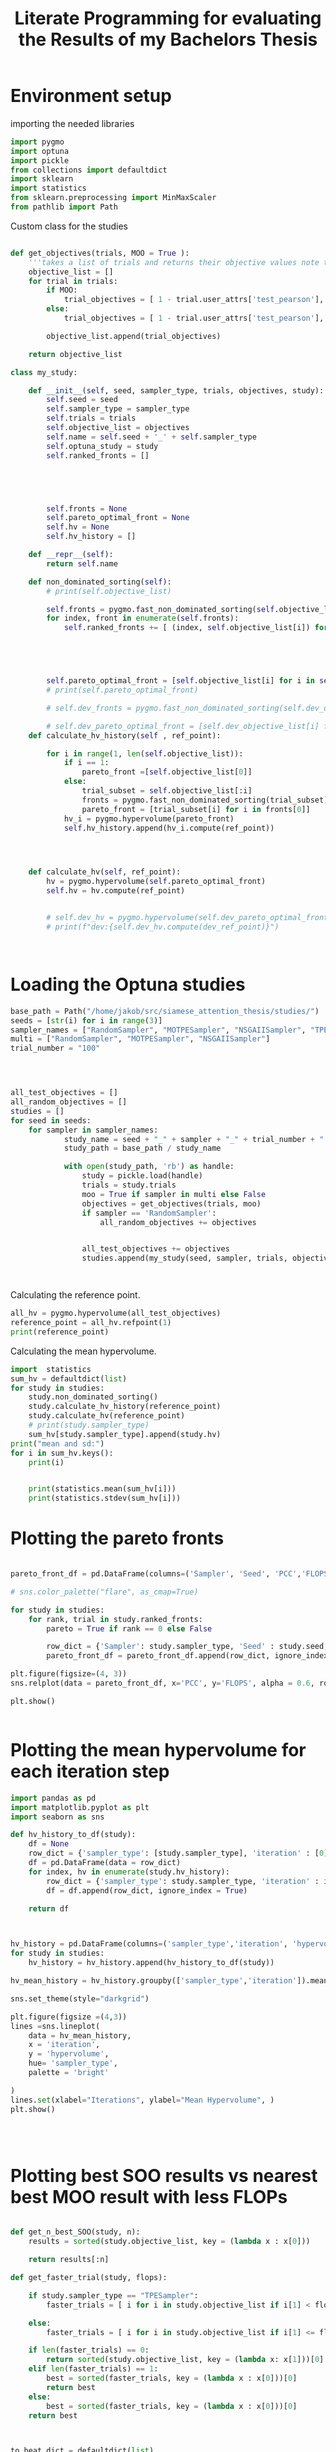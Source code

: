 #+Title: Literate Programming for evaluating the Results of my Bachelors Thesis
#+property: header-args exports:both :tangle yes
* Environment setup
importing the needed libraries
#+begin_src python :results output :session
import pygmo
import optuna
import pickle
from collections import defaultdict
import sklearn
import statistics
from sklearn.preprocessing import MinMaxScaler
from pathlib import Path
#+end_src

#+RESULTS:

Custom class for the studies
#+begin_src python :results output :session

def get_objectives(trials, MOO = True ):
    '''takes a list of trials and returns their objective values note that the Corr gets inverted'''
    objective_list = []
    for trial in trials:
        if MOO:
            trial_objectives = [ 1 - trial.user_attrs['test_pearson'], trial.values[1]]
        else:
            trial_objectives = [ 1 - trial.user_attrs['test_pearson'], trial.user_attrs['Flops']]

        objective_list.append(trial_objectives)

    return objective_list

class my_study:

    def __init__(self, seed, sampler_type, trials, objectives, study):
        self.seed = seed
        self.sampler_type = sampler_type
        self.trials = trials
        self.objective_list = objectives
        self.name = self.seed + '_' + self.sampler_type
        self.optuna_study = study
        self.ranked_fronts = []





        self.fronts = None
        self.pareto_optimal_front = None
        self.hv = None
        self.hv_history = []

    def __repr__(self):
        return self.name

    def non_dominated_sorting(self):
        # print(self.objective_list)

        self.fronts = pygmo.fast_non_dominated_sorting(self.objective_list)[0]
        for index, front in enumerate(self.fronts):
            self.ranked_fronts += [ (index, self.objective_list[i]) for i in front]





        self.pareto_optimal_front = [self.objective_list[i] for i in self.fronts[0]]
        # print(self.pareto_optimal_front)

        # self.dev_fronts = pygmo.fast_non_dominated_sorting(self.dev_objective_list)[0]

        # self.dev_pareto_optimal_front = [self.dev_objective_list[i] for i in self.dev_fronts[0]]
    def calculate_hv_history(self , ref_point):

        for i in range(1, len(self.objective_list)):
            if i == 1:
                pareto_front =[self.objective_list[0]]
            else:
                trial_subset = self.objective_list[:i]
                fronts = pygmo.fast_non_dominated_sorting(trial_subset)[0]
                pareto_front = [trial_subset[i] for i in fronts[0]]
            hv_i = pygmo.hypervolume(pareto_front)
            self.hv_history.append(hv_i.compute(ref_point))




    def calculate_hv(self, ref_point):
        hv = pygmo.hypervolume(self.pareto_optimal_front)
        self.hv = hv.compute(ref_point)


        # self.dev_hv = pygmo.hypervolume(self.dev_pareto_optimal_front)
        # print(f"dev:{self.dev_hv.compute(dev_ref_point)}")



#+end_src

#+RESULTS:

* Loading the Optuna studies

#+begin_src python :results output :session
base_path = Path("/home/jakob/src/siamese_attention_thesis/studies/")
seeds = [str(i) for i in range(3)]
sampler_names = ["RandomSampler", "MOTPESampler", "NSGAIISampler", "TPESampler"]
multi = ["RandomSampler", "MOTPESampler", "NSGAIISampler"]
trial_number = "100"




all_test_objectives = []
all_random_objectives = []
studies = []
for seed in seeds:
    for sampler in sampler_names:
            study_name = seed + "_" + sampler + "_" + trial_number + ".pkl"
            study_path = base_path / study_name

            with open(study_path, 'rb') as handle:
                study = pickle.load(handle)
                trials = study.trials
                moo = True if sampler in multi else False
                objectives = get_objectives(trials, moo)
                if sampler == 'RandomSampler':
                    all_random_objectives += objectives


                all_test_objectives += objectives
                studies.append(my_study(seed, sampler, trials, objectives, study))



#+end_src

#+RESULTS:

#+caption:Calculating the reference point.
#+begin_src python :results output :session
all_hv = pygmo.hypervolume(all_test_objectives)
reference_point = all_hv.refpoint(1)
print(reference_point)
#+end_src

#+RESULTS:
: [2.048708e+00 4.585521e+06]

#+caption:Calculating the mean hypervolume.
#+begin_src python :results output :session
import  statistics
sum_hv = defaultdict(list)
for study in studies:
    study.non_dominated_sorting()
    study.calculate_hv_history(reference_point)
    study.calculate_hv(reference_point)
    # print(study.sampler_type)
    sum_hv[study.sampler_type].append(study.hv)
print("mean and sd:")
for i in sum_hv.keys():
    print(i)


    print(statistics.mean(sum_hv[i]))
    print(statistics.stdev(sum_hv[i]))
#+end_src

#+RESULTS:
#+begin_example
0_RandomSampler
6980621.448347205
0_MOTPESampler
6715925.995459827
0_NSGAIISampler
7209751.475471438
0_TPESampler
7173874.939273039
1_RandomSampler
7297932.478837449
1_MOTPESampler
7314503.472711459
1_NSGAIISampler
7127323.815278469
1_TPESampler
7518124.0695323795
2_RandomSampler
8128923.696416216
2_MOTPESampler
8092443.389980413
2_NSGAIISampler
8099360.2257946925
2_TPESampler
8120645.369683216
mean and sd:
RandomSampler
7469159.2078669565
592991.1110469484
MOTPESampler
7374290.9527172325
690203.550721464
NSGAIISampler
7478811.8388482
538988.6874486723
TPESampler
7604214.792829545
479220.48313186696
#+end_example

* Plotting the pareto fronts
#+begin_src python :results output :session

pareto_front_df = pd.DataFrame(columns=('Sampler', 'Seed', 'PCC','FLOPS','Front Rank', 'Pareto optimal'))

# sns.color_palette("flare", as_cmap=True)

for study in studies:
    for rank, trial in study.ranked_fronts:
        pareto = True if rank == 0 else False

        row_dict = {'Sampler': study.sampler_type, 'Seed' : study.seed, 'PCC': 1- trial[0], 'FLOPS': trial[1], 'Front Rank': str(rank+1), 'Pareto optimal':pareto}
        pareto_front_df = pareto_front_df.append(row_dict, ignore_index = True)

plt.figure(figsize=(4, 3))
sns.relplot(data = pareto_front_df, x='PCC', y='FLOPS', alpha = 0.6, row = 'Sampler', col = 'Seed', hue = 'Front Rank', palette = "rocket", style = 'Pareto optimal')

plt.show()


#+end_src

#+RESULTS:

* Plotting the mean hypervolume for each iteration step
#+begin_src python :results output :session
import pandas as pd
import matplotlib.pyplot as plt
import seaborn as sns

def hv_history_to_df(study):
    df = None
    row_dict = {'sampler_type': [study.sampler_type], 'iteration' : [0], 'hypervolume' : [0.0]}
    df = pd.DataFrame(data = row_dict)
    for index, hv in enumerate(study.hv_history):
        row_dict = {'sampler_type': study.sampler_type, 'iteration' : index + 1, 'hypervolume' : hv}
        df = df.append(row_dict, ignore_index = True)

    return df



hv_history = pd.DataFrame(columns=('sampler_type','iteration', 'hypervolume'))
for study in studies:
    hv_history = hv_history.append(hv_history_to_df(study))

hv_mean_history = hv_history.groupby(['sampler_type','iteration']).mean()

sns.set_theme(style="darkgrid")

plt.figure(figsize =(4,3))
lines =sns.lineplot(
    data = hv_mean_history,
    x = 'iteration',
    y = 'hypervolume',
    hue= 'sampler_type',
    palette = 'bright'

)
lines.set(xlabel="Iterations", ylabel="Mean Hypervolume", )
plt.show()




#+end_src

#+RESULTS:

* Plotting best SOO results vs nearest best MOO result with less FLOPs

#+begin_src python :results output :session

def get_n_best_SOO(study, n):
    results = sorted(study.objective_list, key = (lambda x : x[0]))

    return results[:n]

def get_faster_trial(study, flops):

    if study.sampler_type == "TPESampler":
        faster_trials = [ i for i in study.objective_list if i[1] < flops]

    else:
        faster_trials = [ i for i in study.objective_list if i[1] <= flops]

    if len(faster_trials) == 0:
        return sorted(study.objective_list, key = (lambda x: x[1]))[0]
    elif len(faster_trials) == 1:
        best = sorted(faster_trials, key = (lambda x : x[0]))[0]
        return best
    else:
        best = sorted(faster_trials, key = (lambda x : x[0]))[0]
    return best



to_beat_dict = defaultdict(list)
answers = defaultdict(list)
n = 1
number_of_seeds = 3
for study in studies:
    if study.sampler_type == "TPESampler":
        to_beat_dict[study.seed] = get_n_best_SOO(study, n)


for i in sampler_names:
    answers[i] = [[0.0, 0.0] ]*n
print(answers)
for study in studies:

    to_beat = to_beat_dict[study.seed]
    for index, best in enumerate(to_beat):
        faster_trial = get_faster_trial(study, best[1])
        print(faster_trial)
        print(index)

        answers[study.sampler_type][index][0] +=  faster_trial[0]
        answers[study.sampler_type][index][1] +=  faster_trial[1]





for key in answers.keys():
    for index, score  in enumerate(answers[key]):
        answers[key][index][0] = score[0] / number_of_seeds
        answers[key][index][1] = score[1] / number_of_seeds

sums = [0.0, 0.0] * n
for key in to_beat_dict.keys():
    lenght = len(to_beat_dict[key])

    for i in to_beat_dict[key]:
        sums[0] += i[0]
        sums[1] += i[1]
    to_beat = [y / 3 for y in sums]


plt.clf()
fig, ax = plt.subplots()
colors = {"RandomSampler": "green", "MOTPESampler": "blue", "NSGAIISampler": "red", "TPESampler": 'brown'}
for i in answers.keys():
    x = 1 - to_beat[0]
    y = to_beat[1]
    u = 1 - answers[i][0][0]  - x
    v =  answers[i][0][1] - y
    print(f"x {x},y {y},u {u},v {v}," )
    ax.arrow( x= x, y=y, dx= u, dy= v, label = i, color = colors[i], length_includes_head=True, head_width = 0.002, head_length = 10000, width = 0.001)
ax.set_ylabel('FLOPS')
ax.set_xlabel('PCC')
plt.legend(loc='lower right')
plt.show()
#+end_src


* Comparing whether there are significant differences in any of the results

#+begin_src python :results output :session
hypervolume_dict = defaultdict(list)
for study in studies:
    hypervolume_dict[study.sampler_type].append(study.hv)
kruskal = scipy.stats.kruskal(*[ hypervolume_dict[i] for i in hypervolume_dict.keys()])
print(kruskal)

#+end_src

#+RESULTS:
: KruskalResult(statistic=0.5384615384615401, pvalue=0.9103638772660103)
* MOO vs. Baseline
#+begin_src python :results output :session
pearson = 0
flops = 0
for trial in all_random_objectives:
    pearson += 1 - trial[0]
    flops += trial[1]

n = len(all_random_objectives)
print(f"expected random value:{pearson/n}, {flops/n}")

def mean_expected_value(name):
    pearson = 0
    flops = 0
    for study in  studies:
        if study.sampler_type == name:
            for trial in study.objective_list:
                pearson += 1 - trial[0]
                flops += trial[1]
    print(f"expected value {name} :{pearson/n}, {flops/n}")

mean_expected_value("MOTPESampler")

mean_expected_value("NSGAIISampler")
mean_expected_value("TPESampler")

#+end_src

#+RESULTS:
: expected random value:0.2262659508533086, 825373.28
: expected value MOTPESampler :0.26048771295928336, 632202.56
: expected value NSGAIISampler :0.2845265499762782, 618328.0
: expected value TPESampler :0.289977234575689, 934803.1466666666
* MOO vs. SOO
** comparison of PPC values for different algorithms
#+begin_src python :results output :session
PCC = defaultdict(list)

for study in studies:
    for objective in study.objective_list:
        PCC[study.sampler_type].append(1-objective[0])
print(scipy.stats.kruskal(*[PCC[i] for i in PCC.keys()]))
print(scipy.stats.wilcoxon(PCC['TPESampler'],PCC['MOTPESampler'],alternative= 'greater'))
print(scipy.stats.wilcoxon(PCC['TPESampler'],PCC['NSGAIISampler'],alternative= 'greater'))
print(scipy.stats.wilcoxon(PCC['TPESampler'],PCC['RandomSampler'],alternative= 'greater'))
# print(wilcoxon)


#+end_src

#+RESULTS:
: KruskalResult(statistic=17.28292306111568, pvalue=0.0006180880838953429)
: WilcoxonResult(statistic=25768.0, pvalue=0.006979141631940174)
: WilcoxonResult(statistic=22616.0, pvalue=0.4095457914123076)
: WilcoxonResult(statistic=27715.0, pvalue=8.073462455103256e-05)
** comparison of Flop values for different algorithms

#+begin_src python :results output :session
Flops = defaultdict(list)

for study in studies:
    for objective in study.objective_list:
        Flops[study.sampler_type].append(objective[1])
print(scipy.stats.kruskal(*[Flops[i] for i in Flops.keys()]))
print(scipy.stats.wilcoxon(Flops['TPESampler'],Flops['MOTPESampler'],alternative= 'greater'))
print(scipy.stats.wilcoxon(Flops['TPESampler'],Flops['NSGAIISampler'],alternative= 'greater'))
print(scipy.stats.wilcoxon(Flops['TPESampler'],Flops['RandomSampler'],alternative= 'greater'))
# print(wilcoxon)


#+end_src

#+RESULTS:
: KruskalResult(statistic=23.16018520763927, pvalue=3.7394344531104304e-05)
: WilcoxonResult(statistic=22934.0, pvalue=0.000150702815109139)
: WilcoxonResult(statistic=22954.0, pvalue=0.0001418964526325574)
: WilcoxonResult(statistic=18462.0, pvalue=0.40577814047369665)

* Spearmans Rank to see whether Flops and PCC are correlated in my data

#+begin_src python :results output :session
pearson = [1 - i[0] for i in all_random_objectives]
flops = [i[1] for i in all_random_objectives]

spearman = scipy.stats.spearmanr(a=flops, b=pearson, alternative = 'greater')

print(spearman)
#+end_src

#+RESULTS:
: SpearmanrResult(correlation=0.11468869842293508, pvalue=0.023587413139184096)
